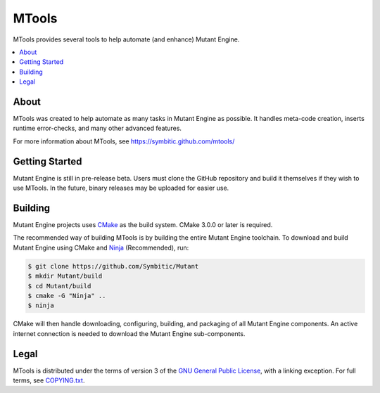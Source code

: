 ========
 MTools 
========

|Status| |Release| |License|

MTools provides several tools to help automate (and enhance) Mutant Engine.

.. contents::
   :local:
   :depth: 1
   :backlinks: none

About
-----

MTools was created to help automate as many tasks in Mutant Engine as possible.
It handles meta-code creation, inserts runtime error-checks, and many other
advanced features.

For more information about MTools, see
https://symbitic.github.com/mtools/

Getting Started
---------------

Mutant Engine is still in pre-release beta. Users must clone the GitHub
repository and build it themselves if they wish to use MTools. In the future,
binary releases may be uploaded for easier use.

Building
--------

Mutant Engine projects uses `CMake`_ as the build system.
CMake 3.0.0 or later is required.

The recommended way of building MTools is by building the entire Mutant Engine
toolchain. To download and build Mutant Engine using CMake and `Ninja`_
(Recommended), run:

.. code-block:: console

   $ git clone https://github.com/Symbitic/Mutant
   $ mkdir Mutant/build
   $ cd Mutant/build
   $ cmake -G "Ninja" ..
   $ ninja

CMake will then handle downloading, configuring, building, and packaging of
all Mutant Engine components. An active internet connection is needed to
download the Mutant Engine sub-components.

Legal
-----

MTools is distributed under the terms of version 3 of the
`GNU General Public License`_, with a linking exception. For full terms, see
`COPYING.txt`_.

.. |Status| image:: https://img.shields.io/travis/Symbitic/MTools.svg?style=flat-square&label=Build
   :alt: TravisCI status.
   :target: https://travis-ci.org/Symbitic/MTools

.. |Release| image:: https://img.shields.io/github/release/Symbitic/MTools.svg?style=flat-square&label=Release
   :alt: Latest release of MTools.
   :target: https://github.com/Symbitic/MTools/releases/latest

.. |License| image:: https://img.shields.io/github/license/Symbitic/MTools.svg?style=flat-square&label=License
   :alt: GNU GPL v3.0
   :target: http://choosealicense.com/licenses/gpl-3.0/

.. _CMake: http://www.cmake.org/

.. _Ninja: http://martine.github.io/ninja/

.. _GNU General Public License: http://www.gnu.org/licenses/gpl-3.0.html

.. _COPYING.txt: ./COPYING.txt: 
